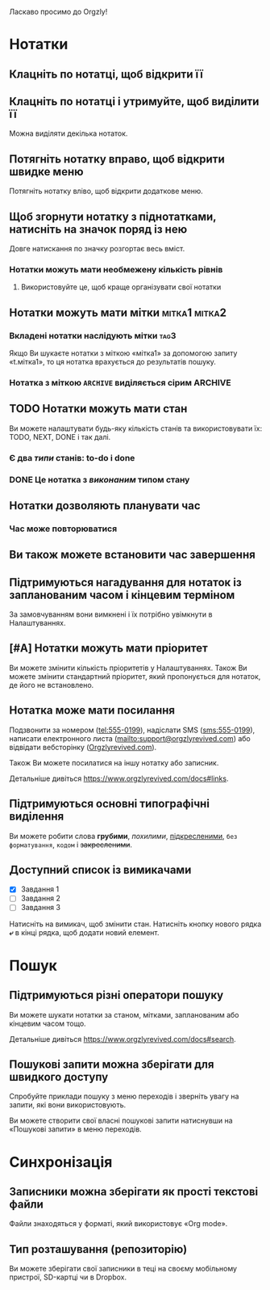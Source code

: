 Ласкаво просимо до Orgzly!

* Нотатки
** Клацніть по нотатці, щоб відкрити її
** Клацніть по нотатці і утримуйте, щоб виділити її

Можна виділяти декілька нотаток.

** Потягніть нотатку вправо, щоб відкрити швидке меню

Потягніть нотатку вліво, щоб відкрити додаткове меню.

** Щоб згорнути нотатку з піднотатками, натисніть на значок поряд із нею

Довге натискання по значку розгортає весь вміст.

*** Нотатки можуть мати необмежену кількість рівнів
***** Використовуйте це, щоб краще організувати свої нотатки

** Нотатки можуть мати мітки :мітка1:мітка2:
*** Вкладені нотатки наслідують мітки :tag3:

Якщо Ви шукаєте нотатки з міткою «мітка1» за допомогою запиту «t.мітка1», то ця нотатка врахується до результатів пошуку.

*** Нотатка з міткою =ARCHIVE= виділяється сірим :ARCHIVE:

** TODO Нотатки можуть мати стан

Ви можете налаштувати будь-яку кількість станів та використовувати їх: TODO, NEXT, DONE і так далі.

*** Є два /типи/ станів: to-do і done

*** DONE Це нотатка з /виконаним/ типом стану
CLOSED: [2018-01-24 Wed 17:00]

** Нотатки дозволяють планувати час
SCHEDULED: <2015-02-20 Fri 15:15>

*** Час може повторюватися
SCHEDULED: <2015-02-16 Mon .+2d>

** Ви також можете встановити час завершення
DEADLINE: <2015-02-20 Fri>

** Підтримуються нагадування для нотаток із запланованим часом і кінцевим терміном

За замовчуванням вони вимкнені і їх потрібно увімкнути в Налаштуваннях.

** [#A] Нотатки можуть мати пріоритет

Ви можете змінити кількість пріоритетів у Налаштуваннях. Також Ви можете змінити стандартний пріоритет, який пропонується для нотаток, де його не встановлено.

** Нотатка може мати посилання

Подзвонити за номером (tel:555-0199), надіслати SMS (sms:555-0199), написати електронного листа (mailto:support@orgzlyrevived.com) або відвідати вебсторінку ([[https://www.orgzlyrevived.com][Orgzlyrevived.com]]).

Також Ви можете посилатися на іншу нотатку або записник.

Детальніше дивіться https://www.orgzlyrevived.com/docs#links.

** Підтримуються основні типографічні виділення

Ви можете робити слова *грубими*, /похилими/, _підкресленими_, =без форматування=, ~кодом~ і +закресленими+.

** Доступний список із вимикачами

- [X] Завдання 1
- [ ] Завдання 2
- [ ] Завдання 3

Натисніть на вимикач, щоб змінити стан. Натисніть кнопку нового рядка *⤶* в кінці рядка, щоб додати новий елемент.

* Пошук
** Підтримуються різні оператори пошуку

Ви можете шукати нотатки за станом, мітками, запланованим або кінцевим часом тощо.

Детальніше дивіться https://www.orgzlyrevived.com/docs#search.

** Пошукові запити можна зберігати для швидкого доступу

Спробуйте приклади пошуку з меню переходів і зверніть увагу на запити, які вони використовують.

Ви можете створити свої власні пошукові запити натиснувши на «Пошукові запити» в меню переходів.

* Синхронізація

** Записники можна зберігати як прості текстові файли

Файли знаходяться у форматі, який використовує «Org mode».

** Тип розташування (репозиторію)

Ви можете зберігати свої записники в теці на своєму мобільному пристрої, SD-картці чи в Dropbox.
